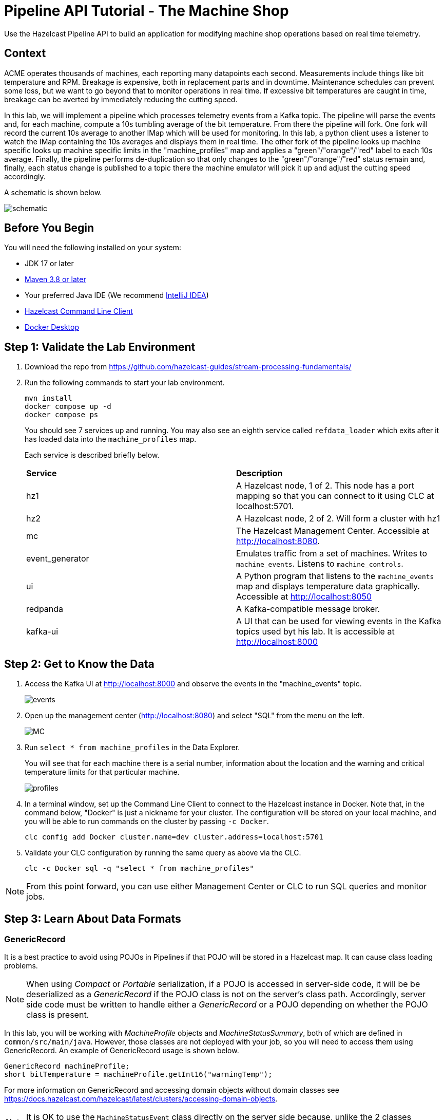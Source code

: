 = Pipeline API Tutorial - The Machine Shop
// Add required variables
:page-layout: tutorial
:page-product: platform, cloud 
:page-categories: Stream Processing
:page-lang: sql 
:page-enterprise: 
:page-est-time: 150 mins
:description: Use the Hazelcast Pipeline API to build an application for modifying machine shop operations based on real time telemetry. 

{description}

== Context

ACME operates thousands of machines, each reporting many datapoints each second. Measurements include things like bit temperature and RPM. Breakage is expensive, both in replacement parts and in downtime. Maintenance schedules can prevent some loss, but we want to go beyond that to monitor operations in real time. If excessive bit temperatures are caught in time, breakage can be averted by immediately reducing the cutting speed.

In this lab, we will implement a pipeline which processes telemetry events from a Kafka topic.  The pipeline will parse the events and, for each machine, compute a 10s tumbling average of the bit temperature.  From there the pipeline will fork.  One fork will record the current 10s average to another IMap which will be used for monitoring.  In this lab, a python client uses a listener to watch the IMap containing the 10s averages and displays them in real time.  The other fork of the pipeline looks up machine specific looks up machine specific limits in the "machine_profiles" map and applies a "green"/"orange"/"red" label to each 10s average.  Finally, the pipeline performs de-duplication so that only changes
to the "green"/"orange"/"red" status remain and, finally, each status change is published to a topic there the machine emulator will pick it up and adjust the cutting speed accordingly.

A schematic is shown below.

image:blueprint.png[schematic]

== Before You Begin
You will need the following installed on your system:

* JDK 17 or later
* https://maven.apache.org/download.cgi[Maven 3.8 or later]
* Your preferred Java IDE (We recommend https://www.jetbrains.com/idea/download/?source=google&medium=cpc&campaign=AMER_en_US-PST+MST_IDEA_Branded&term=intellij+idea&content=602143185985&gad=1&gclid=Cj0KCQiAr8eqBhD3ARIsAIe-buM14qxoPph8ClqF1e4IL-xsv9LLe9w35ts2Q7Pt1uoS6vqc-8K-Cm0aAv1oEALw_wcB&section=mac[IntelliJ IDEA])
* https://docs.hazelcast.com/clc/latest/install-clc[Hazelcast Command Line Client]
* https://www.docker.com/products/docker-desktop/[Docker Desktop]

== Step 1: Validate the Lab Environment
. Download the repo from https://github.com/hazelcast-guides/stream-processing-fundamentals/

.  Run the following commands to start your lab environment.
+
```shell
mvn install
docker compose up -d
docker compose ps
```
+
You should see  7 services up and running.  You may also see an eighth service called `refdata_loader` which exits after it has loaded data into the `machine_profiles` map.
+
Each service is described briefly below.
+
[cols="1,1"]
|===
| *Service*
| *Description*  

| hz1
| A Hazelcast node, 1 of 2.  This node has a port mapping so that you can connect to it using CLC at localhost:5701.

| hz2
| A Hazelcast node, 2 of 2. Will form a cluster with hz1

| mc              
| The Hazelcast Management Center. Accessible at http://localhost:8080.   

| event_generator 
| Emulates traffic from a set of machines. Writes to `machine_events`. Listens to `machine_controls`. 

| ui
| A Python program that listens to the `machine_events` map and displays temperature data graphically. Accessible at http://localhost:8050

| redpanda
| A Kafka-compatible message broker.

| kafka-ui
| A UI that can be used for viewing events in the Kafka topics used byt his lab.   It is accessible at http://localhost:8000
|===

== Step 2: Get to Know the Data

. Access the Kafka UI at http://localhost:8000 and observe the events in the "machine_events" topic.
+
image:events.png[events]

. Open up the management center (http://localhost:8080) and select "SQL" from the menu on the left.
+
image:MC_SQL.png[MC]

. Run `select * from machine_profiles` in the Data Explorer.
+
You will see that for each machine there is a serial number, information about the location and the warning and critical temperature limits for that particular machine.
+
image:profiles.png[profiles]

. In a terminal window, set up the Command Line Client to connect to the Hazelcast instance in Docker. Note that, in the command below, "Docker" is just a nickname for your cluster.  The configuration will be stored on your local machine, and you will be able to run commands on the cluster by passing `-c Docker`.
+
```shell
clc config add Docker cluster.name=dev cluster.address=localhost:5701
```

. Validate your CLC configuration by running the same query as above via the CLC.
+
```
clc -c Docker sql -q "select * from machine_profiles"
```

[NOTE]
From this point forward, you can use either Management Center or CLC to run SQL queries and monitor jobs.

== Step 3: Learn About Data Formats

=== GenericRecord

It is a best practice to avoid using POJOs in Pipelines if that POJO will be stored in a Hazelcast map.  It can cause 
class loading problems.  

[NOTE] 
When using _Compact_ or _Portable_ serialization, if a POJO is accessed in server-side 
code, it will be be deserialized as a _GenericRecord_ if the POJO class is not 
on the server's class path. Accordingly, server side code must be written to handle either
a _GenericRecord_ or a POJO depending on whether the POJO class is present.

In this lab, you will be working with _MachineProfile_ objects and _MachineStatusSummary_, both of which are defined in `common/src/main/java`.  However, those classes are not deployed with your job, so you will need to access them using GenericRecord.  An example of GenericRecord usage is shown below.

```java
GenericRecord machineProfile;
short bitTemperature = machineProfile.getInt16("warningTemp");
```
For more information on GenericRecord and accessing domain objects without domain classes see
https://docs.hazelcast.com/hazelcast/latest/clusters/accessing-domain-objects.

[NOTE]
It is OK to use the `MachineStatusEvent` class directly on the server side because, unlike the 2 classes mentioned above, it is never written into an IMap

=== Tuples

As data proceeds through your pipeline its shape changes.  For example, you may look up the warning 
and critical temperatures for a particular machine and send them along with the original event to the next stage
in the pipeline.  There is no need to create special container classes for situations like this, you can use Tuples 
instead.  Here is an example.

```java
// create a 3-tuple that consists of the serial number and bit temperature from the event 
// and the warning temperature from the machine profile

GenericRecord p;
MachineStatusEvent e;

Tuple3<String,Short,Short> newEvent = 
        Tuple3.tuple3(e.getSerialNum(), e.getBitTemp(), p.getShort("warningTemp"));

// now, if we want to access fields from the 3-tuple, we use f0(), f1() and f2()
short bitTemp = newEvent.f1();
```

== Step 4: Deploy Your First Job

. In your IDE, navigate to the *monitoring-pipeline* project.  Open up  the *hazelcast.platform.labs.machineshop.TemperatureMonitorPipeline* class and review the code there.  
+
The main method, shown below, is boilerplate that helps with deploying the job to a cluster. You do not need to change this.
+
```java
public static void main(String []args){
        if (args.length != 3){
            throw new RuntimeException("Expected 3 arguments (KAFKA_BOOTSTRAP_SERVERS, MACHINE_EVENTS_TOPIC, MACHINE_CONTROLS_TOPIC) but found " + args.length);
        }

        Properties props = new Properties();
        props.setProperty("bootstrap.servers", args[0]);
        props.setProperty("key.serializer", "org.apache.kafka.common.serialization.StringSerializer");
        props.setProperty("value.serializer", "org.apache.kafka.common.serialization.StringSerializer");
        props.setProperty("key.deserializer", "org.apache.kafka.common.serialization.StringDeserializer");
        props.setProperty("value.deserializer", "org.apache.kafka.common.serialization.StringDeserializer");
        props.setProperty("auto.offset.reset", "latest");

        Pipeline pipeline = createPipeline(props, args[1], args[2]);
        /*
         * We need to preserve order in this pipeline because of the change detection step
         */
        pipeline.setPreserveOrder(true);

        JobConfig jobConfig = new JobConfig();
        jobConfig.setName("Temperature Monitor");
        HazelcastInstance hz = Hazelcast.bootstrappedInstance();
        hz.getJet().newJob(pipeline, jobConfig);
}
```
+
You will do all of your work in the `createPipeline` method of this job. It always starts with creating a `Pipeline` object.  You then build up the Pipeline by adding stages to it.
+
```java
public static Pipeline createPipeline(Properties kafkaConnectionProps,
                                          String telemetryTopicName,
                                          String controlsTopicName){
    Pipeline pipeline = Pipeline.create();

    // add your stages here

    return pipeline;
}
```
+
[NOTE] 

We use the Shade plugin to bundle all project dependencies, other than Hazelcast, into a single jar. The Hazelcast classes should not be included because they are already on the server. Also, code with `com.hazelcast` package names cannot be deployed to the server.
+
Currently, the `createPipeline` method contains only a source (reading from the `machine_events` map) and a sink, which simply logs the events to the console.  This can be useful during debugging. In the next step, you'll make a small change to the Pipeline and walk through a typical code/test cycle.

. If you wish, make a small change to the output format in the *writeTo* statement just so we can walk through building and deploying a pipeline.  After you've made the change, you can deploy the pipeline using the commands below.
+
```shell
# build and package the pipeline
cd monitoring-pipeline
mvn package
cd ..

# submit the job
clc -c Docker job submit  --class=hazelcast.platform.labs.machineshop.TemperatureMonitorPipeline monitoring-pipeline/target/monitoring-pipeline-1.0-SNAPSHOT.jar redpanda:9092 machine_events machine_controls

# look for the logging statements in the Hazelcast logs
docker compose logs --follow hz1 hz2
Ctrl-C
```
+
You should see something like this in the Hazelcast cluster member logs:
```shell
stream-processing-fundamentals-hz1-1  | 2024-04-25 17:57:10,410 [ INFO] [hz.competent_sanderson.jet.blocking.thread-4] [c.h.j.i.c.WriteLoggerP]: [172.26.0.5]:5701 [dev] [5.4.0] [Temperature Monitor/loggerSink#0] Received event for EBJ194
stream-processing-fundamentals-hz1-1  | 2024-04-25 17:57:10,438 [ INFO] [hz.competent_sanderson.jet.blocking.thread-4] [c.h.j.i.c.WriteLoggerP]: [172.26.0.5]:5701 [dev] [5.4.0] [Temperature Monitor/loggerSink#0] Received event for BWL505
stream-processing-fundamentals-hz2-1  | 2024-04-25 17:57:10,472 [ INFO] [hz.jolly_moser.jet.blocking.thread-4] [c.h.j.i.c.WriteLoggerP]: [172.26.0.2]:5701 [dev] [5.4.0] [Temperature Monitor/loggerSink#1] Received event for FKR936
stream-processing-fundamentals-hz2-1  | 2024-04-25 17:57:10,569 [ INFO] [hz.jolly_moser.jet.blocking.thread-4] [c.h.j.i.c.WriteLoggerP]: [172.26.0.2]:5701 [dev] [5.4.0] [Temperature Monitor/loggerSink#1] Received event for GBQ070
```


. When you are done, you can cancel the job using the CLC. The Hazelcast cluster and Kafka broker will remain up and events will continue to be written to the `machine_events` topic.
+
```shell
% clc -c Docker job list
 Job ID              | Name                | Status  | Submitted           | Completed
 0b99-d896-1c00-0002 | Temperature Monitor | RUNNING | 2024-04-25 13:56:34 | -

    OK Returned 1 row(s).

% clc -c docker job cancel  0b99-d896-1c00-0002
    OK [1/2] Connected to the cluster.
    OK [2/2] Started cancellation of '0b99-d896-1c00-0002'.
```

. Pat yourself on the back! You've deployed your first pipeline.

== Step 5: Finish the Pipeline

Continue building the pipeline following the instructions in `TemperatureMonitorPipeline.java`
You may want to deploy and cancel the job multiple times while you are building the pipeline. When you are done, look at the UI.  You should be able to tell that your job is now controlling the machines.

image:UI.png[UI]

You can also look at the `event_generator` logs and see it responding to
control messages ...

```
docker compose logs --follow event_generator
stream-processing-fundamentals-event_generator-1  | WSY427 went GREEN, resuming normal speed
stream-processing-fundamentals-event_generator-1  | IWA260 went RED, reducing speed
stream-processing-fundamentals-event_generator-1  | XTE831 went GREEN, resuming normal speed
stream-processing-fundamentals-event_generator-1  | ROB293 went GREEN, resuming normal speed
stream-processing-fundamentals-event_generator-1  | IWA260 went GREEN, resuming normal speed
stream-processing-fundamentals-event_generator-1  | WSY427 went RED, reducing speed
stream-processing-fundamentals-event_generator-1  | XTE831 went RED, reducing speed

```

If it did not work right away, there are a couple of things you can inspect to
help you diagnose and correct the problem.

- use the Kafka UI to
Browse the "machine_control" Kafka topic to verify that control messages are being sent by your Pipeline.
- Using Management Center or CLC to query the `machine_status` map.  This map
drives the UI and should be receiving updates regularly.


NOTE: If at any point you get stuck, you can refer to the solution which you will find in the
*hazelcast.platform.labs.machineshop.solutions* package.


== Congratulations on Completing the Stream Processing Fundamentals Lab!

[NOTE]
This project contains many useful helpers.  Please feel free to study it and use it as a template for your own projects.










